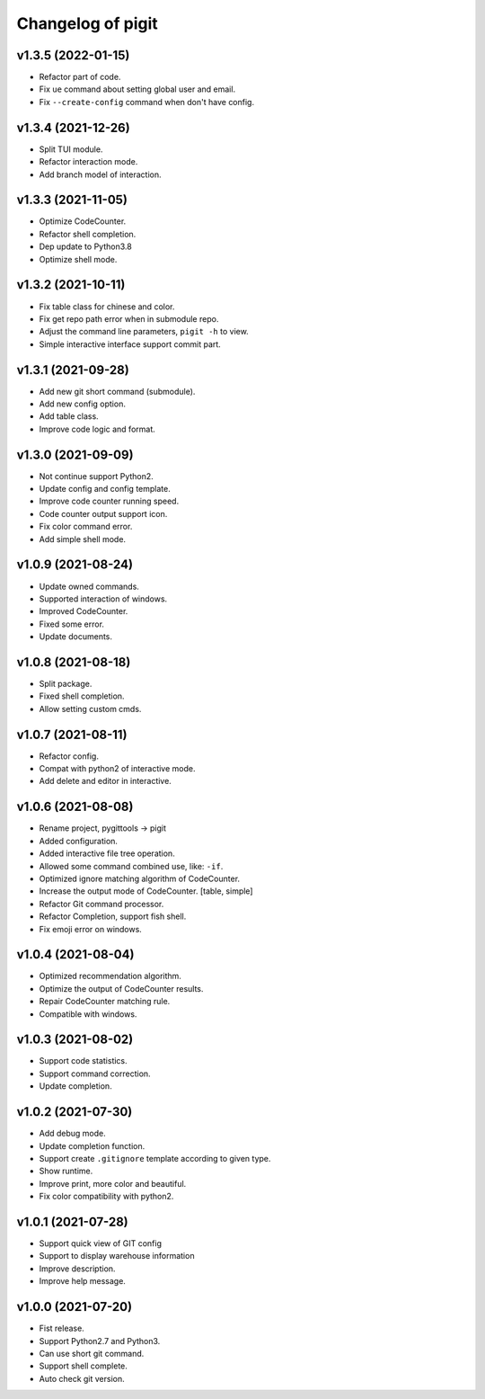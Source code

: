 ^^^^^^^^^^^^^^^^^^^^^^^^
Changelog of pigit
^^^^^^^^^^^^^^^^^^^^^^^^

v1.3.5 (2022-01-15)
----------
- Refactor part of code.
- Fix ``ue`` command about setting global user and email.
- Fix ``--create-config`` command when don't have config.

v1.3.4 (2021-12-26)
----------
- Split TUI module.
- Refactor interaction mode.
- Add branch model of interaction.

v1.3.3 (2021-11-05)
----------
- Optimize CodeCounter.
- Refactor shell completion.
- Dep update to Python3.8
- Optimize shell mode.

v1.3.2 (2021-10-11)
----------
- Fix table class for chinese and color.
- Fix get repo path error when in submodule repo.
- Adjust the command line parameters, ``pigit -h`` to view.
- Simple interactive interface support commit part.

v1.3.1 (2021-09-28)
----------
- Add new git short command (submodule).
- Add new config option.
- Add table class.
- Improve code logic and format.

v1.3.0 (2021-09-09)
----------
- Not continue support Python2.
- Update config and config template.
- Improve code counter running speed.
- Code counter output support icon.
- Fix color command error.
- Add simple shell mode.

v1.0.9 (2021-08-24)
----------
- Update owned commands.
- Supported interaction of windows.
- Improved CodeCounter.
- Fixed some error.
- Update documents.

v1.0.8 (2021-08-18)
----------
- Split package.
- Fixed shell completion.
- Allow setting custom cmds.

v1.0.7 (2021-08-11)
----------
- Refactor config.
- Compat with python2 of interactive mode.
- Add delete and editor in interactive.

v1.0.6 (2021-08-08)
----------
- Rename project, pygittools -> pigit
- Added configuration.
- Added interactive file tree operation.
- Allowed some command combined use, like: ``-if``.
- Optimized ignore matching algorithm of CodeCounter.
- Increase the output mode of CodeCounter. [table, simple]
- Refactor Git command processor.
- Refactor Completion, support fish shell.
- Fix emoji error on windows.

v1.0.4 (2021-08-04)
----------
- Optimized recommendation algorithm.
- Optimize the output of CodeCounter results.
- Repair CodeCounter matching rule.
- Compatible with windows.

v1.0.3 (2021-08-02)
----------
- Support code statistics.
- Support command correction.
- Update completion.

v1.0.2 (2021-07-30)
----------
- Add debug mode.
- Update completion function.
- Support create ``.gitignore`` template according to given type.
- Show runtime.
- Improve print, more color and beautiful.
- Fix color compatibility with python2.

v1.0.1 (2021-07-28)
----------
- Support quick view of GIT config
- Support to display warehouse information
- Improve description.
- Improve help message.

v1.0.0 (2021-07-20)
----------
- Fist release.
- Support Python2.7 and Python3.
- Can use short git command.
- Support shell complete.
- Auto check git version.
